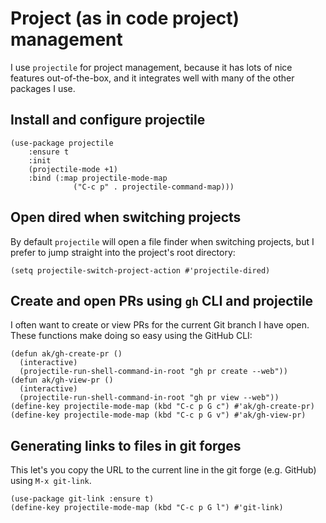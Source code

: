 * Project (as in code project) management
I use ~projectile~ for project management, because it has lots of nice features out-of-the-box, and it integrates well with many of the other packages I use.
** Install and configure projectile
#+begin_src elisp
(use-package projectile
    :ensure t
    :init
    (projectile-mode +1)
    :bind (:map projectile-mode-map
              ("C-c p" . projectile-command-map)))
#+end_src
** Open dired when switching projects
By default ~projectile~ will open a file finder when switching projects, but I prefer to jump straight into the project's root directory:
#+begin_src elisp :results none
(setq projectile-switch-project-action #'projectile-dired)
#+end_src
** Create and open PRs using ~gh~ CLI and projectile
I often want to create or view PRs for the current Git branch I have open. These functions make doing so easy using the GitHub CLI:
#+begin_src elisp
(defun ak/gh-create-pr ()
  (interactive)
  (projectile-run-shell-command-in-root "gh pr create --web"))
(defun ak/gh-view-pr ()
  (interactive)
  (projectile-run-shell-command-in-root "gh pr view --web"))
(define-key projectile-mode-map (kbd "C-c p G c") #'ak/gh-create-pr)
(define-key projectile-mode-map (kbd "C-c p G v") #'ak/gh-view-pr)
#+end_src
** Generating links to files in git forges
This let's you copy the URL to the current line in the git forge (e.g. GitHub) using ~M-x git-link~.
#+begin_src elisp :results none
(use-package git-link :ensure t)
(define-key projectile-mode-map (kbd "C-c p G l") #'git-link)
#+end_src
